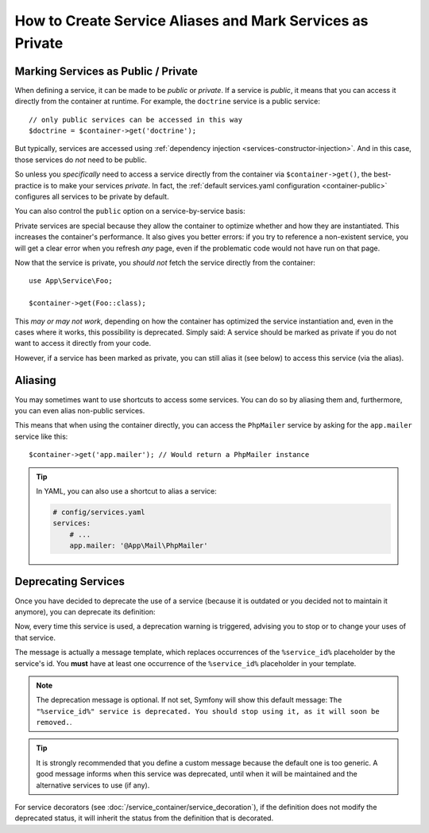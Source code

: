 .. index::
    single: DependencyInjection; Advanced configuration

How to Create Service Aliases and Mark Services as Private
==========================================================

.. _container-private-services:

Marking Services as Public / Private
------------------------------------

When defining a service, it can be made to be *public* or *private*. If a service
is *public*, it means that you can access it directly from the container at runtime.
For example, the ``doctrine`` service is a public service::

    // only public services can be accessed in this way
    $doctrine = $container->get('doctrine');

But typically, services are accessed using :ref:`dependency injection <services-constructor-injection>`.
And in this case, those services do *not* need to be public.

.. _inlined-private-services:

So unless you *specifically* need to access a service directly from the container
via ``$container->get()``, the best-practice is to make your services *private*.
In fact, the :ref:`default services.yaml configuration <container-public>` configures
all services to be private by default.

You can also control the ``public`` option on a service-by-service basis:

.. configuration-block::

    .. code-block:: yaml

        # config/services.yaml
        services:
            # ...

            App\Service\Foo:
                public: false

    .. code-block:: xml

        <!-- config/services.xml -->
        <?xml version="1.0" encoding="UTF-8" ?>
        <container xmlns="http://symfony.com/schema/dic/services"
            xmlns:xsi="http://www.w3.org/2001/XMLSchema-instance"
            xsi:schemaLocation="http://symfony.com/schema/dic/services http://symfony.com/schema/dic/services/services-1.0.xsd">

            <services>
                <service id="App\Service\Foo" public="false" />
            </services>
        </container>

    .. code-block:: php

        // config/services.php
        use App\Service\Foo;

        $container->register(Foo::class)
            ->setPublic(false);

.. _services-why-private:

Private services are special because they allow the container to optimize whether
and how they are instantiated. This increases the container's performance. It also
gives you better errors: if you try to reference a non-existent service, you will
get a clear error when you refresh *any* page, even if the problematic code would
not have run on that page.

Now that the service is private, you *should not* fetch the service directly
from the container::

    use App\Service\Foo;

    $container->get(Foo::class);

This *may or may not work*, depending on how the container has optimized the
service instantiation and, even in the cases where it works, this possibility is
deprecated. Simply said: A service should be marked as private if you do not want
to access it directly from your code.

However, if a service has been marked as private, you can still alias it
(see below) to access this service (via the alias).

.. _services-alias:

Aliasing
--------

You may sometimes want to use shortcuts to access some services. You can
do so by aliasing them and, furthermore, you can even alias non-public
services.

.. configuration-block::

    .. code-block:: yaml

        # config/services.yaml
        services:
            # ...
            App\Mail\PhpMailer:
                public: false

            app.mailer:
                alias: App\Mail\PhpMailer
                public: true

    .. code-block:: xml

        <!-- config/services.xml -->
        <?xml version="1.0" encoding="UTF-8" ?>
        <container xmlns="http://symfony.com/schema/dic/services"
            xmlns:xsi="http://www.w3.org/2001/XMLSchema-instance"
            xsi:schemaLocation="http://symfony.com/schema/dic/services
                http://symfony.com/schema/dic/services/services-1.0.xsd">

            <services>
                <service class="App\Mail\PhpMailer" public="false" />

                <service id="app.mailer" alias="App\Mail\PhpMailer" />
            </services>
        </container>

    .. code-block:: php

        // config/services.php
        use App\Mail\PhpMailer;

        $container->register(PhpMailer::class)
            ->setPublic(false);

        $container->setAlias('app.mailer', PhpMailer::class);

This means that when using the container directly, you can access the
``PhpMailer`` service by asking for the ``app.mailer`` service like this::

    $container->get('app.mailer'); // Would return a PhpMailer instance

.. tip::

    In YAML, you can also use a shortcut to alias a service:

    .. code-block:: yaml

        # config/services.yaml
        services:
            # ...
            app.mailer: '@App\Mail\PhpMailer'

Deprecating Services
--------------------

Once you have decided to deprecate the use of a service (because it is outdated
or you decided not to maintain it anymore), you can deprecate its definition:

.. configuration-block::

    .. code-block:: yaml

        # config/services.yaml
        App\Service\OldService:
            deprecated: The "%service_id%" service is deprecated since 2.8 and will be removed in 3.0.

    .. code-block:: xml

        <!-- config/services.xml -->
        <?xml version="1.0" encoding="UTF-8" ?>
        <container xmlns="http://symfony.com/schema/dic/services"
            xmlns:xsi="http://www.w3.org/2001/XMLSchema-Instance"
            xsi:schemaLocation="http://symfony.com/schema/dic/services http://symfony.com/schema/dic/services/services-1.0.xsd">

            <services>
                <service id="App\Service\OldService">
                    <deprecated>The "%service_id%" service is deprecated since 2.8 and will be removed in 3.0.</deprecated>
                </service>
            </services>
        </container>

    .. code-block:: php

        // config/services.php
        use App\Service\OldService;

        $container
            ->register(OldService::class)
            ->setDeprecated(
                true,
                'The "%service_id%" service is deprecated since 2.8 and will be removed in 3.0.'
            )
        ;

Now, every time this service is used, a deprecation warning is triggered,
advising you to stop or to change your uses of that service.

The message is actually a message template, which replaces occurrences of the
``%service_id%`` placeholder by the service's id. You **must** have at least one
occurrence of the ``%service_id%`` placeholder in your template.

.. note::

    The deprecation message is optional. If not set, Symfony will show this default
    message: ``The "%service_id%" service is deprecated. You should stop using it,
    as it will soon be removed.``.

.. tip::

    It is strongly recommended that you define a custom message because the
    default one is too generic. A good message informs when this service was
    deprecated, until when it will be maintained and the alternative services
    to use (if any).

For service decorators (see :doc:`/service_container/service_decoration`), if the
definition does not modify the deprecated status, it will inherit the status from
the definition that is decorated.
